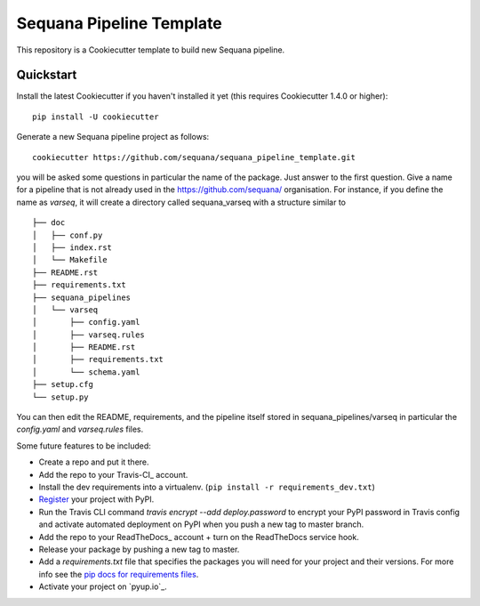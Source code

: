 =========================
Sequana Pipeline Template
=========================

This repository is a Cookiecutter template to build new Sequana pipeline.


Quickstart
----------

Install the latest Cookiecutter if you haven't installed it yet (this requires
Cookiecutter 1.4.0 or higher)::

    pip install -U cookiecutter

Generate a new Sequana pipeline project as follows::

    cookiecutter https://github.com/sequana/sequana_pipeline_template.git

you will be asked some questions in particular the name of the package. Just
answer to the first question. Give a name for a pipeline that is not already
used in the https://github.com/sequana/ organisation. For instance, if you define the
name as *varseq*, it will create a directory called sequana_varseq with a structure
similar to ::

    ├── doc
    │   ├── conf.py
    │   ├── index.rst
    │   └── Makefile
    ├── README.rst
    ├── requirements.txt
    ├── sequana_pipelines
    │   └── varseq
    │       ├── config.yaml
    │       ├── varseq.rules
    │       ├── README.rst
    │       ├── requirements.txt
    │       └── schema.yaml
    ├── setup.cfg
    └── setup.py

You can then edit the README, requirements, and the pipeline itself stored in
sequana_pipelines/varseq in particular the *config.yaml* and *varseq.rules* files.


Some future features to be included:

* Create a repo and put it there.
* Add the repo to your Travis-CI_ account.
* Install the dev requirements into a virtualenv. (``pip install -r requirements_dev.txt``)
* Register_ your project with PyPI.
* Run the Travis CLI command `travis encrypt --add deploy.password` to encrypt your PyPI password in Travis config
  and activate automated deployment on PyPI when you push a new tag to master branch.
* Add the repo to your ReadTheDocs_ account + turn on the ReadTheDocs service hook.
* Release your package by pushing a new tag to master.
* Add a `requirements.txt` file that specifies the packages you will need for
  your project and their versions. For more info see the `pip docs for requirements files`_.
* Activate your project on `pyup.io`_.

.. _`pip docs for requirements files`: https://pip.pypa.io/en/stable/user_guide/#requirements-files
.. _Register: https://packaging.python.org/tutorials/packaging-projects/#uploading-the-distribution-archives
